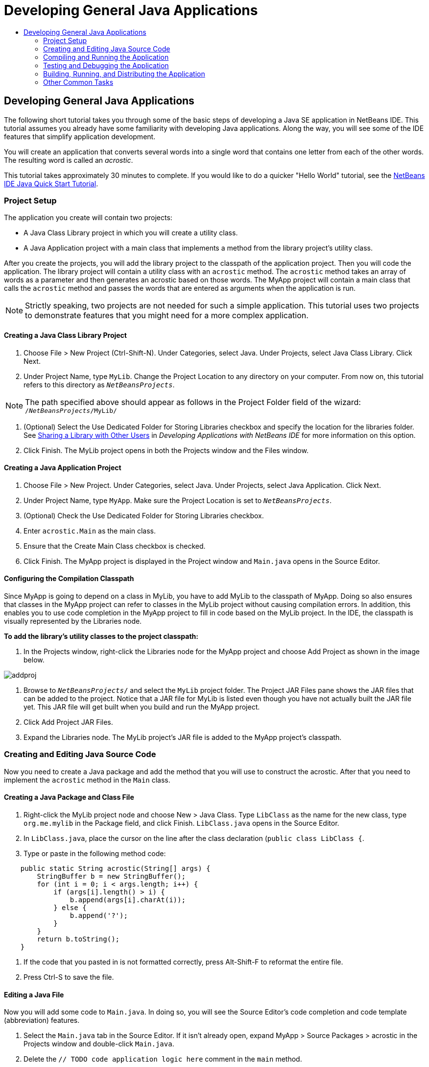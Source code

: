 // 
//     Licensed to the Apache Software Foundation (ASF) under one
//     or more contributor license agreements.  See the NOTICE file
//     distributed with this work for additional information
//     regarding copyright ownership.  The ASF licenses this file
//     to you under the Apache License, Version 2.0 (the
//     "License"); you may not use this file except in compliance
//     with the License.  You may obtain a copy of the License at
// 
//       http://www.apache.org/licenses/LICENSE-2.0
// 
//     Unless required by applicable law or agreed to in writing,
//     software distributed under the License is distributed on an
//     "AS IS" BASIS, WITHOUT WARRANTIES OR CONDITIONS OF ANY
//     KIND, either express or implied.  See the License for the
//     specific language governing permissions and limitations
//     under the License.
//

= Developing General Java Applications
:jbake-type: tutorial
:jbake-tags: tutorials 
:jbake-status: published
:syntax: true
:icons: font
:source-highlighter: pygments
:icons: font
:toc: left
:toc-title:
:description: Developing General Java Applications - Apache NetBeans
:keywords: Apache NetBeans, Tutorials, Developing General Java Applications

== Developing General Java Applications

The following short tutorial takes you through some of the basic steps of developing a Java SE application in NetBeans IDE. This tutorial assumes you already have some familiarity with developing Java applications. Along the way, you will see some of the IDE features that simplify application development.

You will create an application that converts several words into a single word that contains one letter from each of the other words. The resulting word is called an _acrostic_.

This tutorial takes approximately 30 minutes to complete. If you would like to do a quicker "Hello World" tutorial, see the link:quickstart.html[+NetBeans IDE Java Quick Start Tutorial+].

=== Project Setup 

The application you create will contain two projects:

* A Java Class Library project in which you will create a utility class.
* A Java Application project with a main class that implements a method from the library project's utility class.

After you create the projects, you will add the library project to the classpath of the application project. Then you will code the application. The library project will contain a utility class with an `acrostic` method. The `acrostic` method takes an array of words as a parameter and then generates an acrostic based on those words. The MyApp project will contain a main class that calls the `acrostic` method and passes the words that are entered as arguments when the application is run.

NOTE: Strictly speaking, two projects are not needed for such a simple application. This tutorial uses two projects to demonstrate features that you might need for a more complex application.

==== Creating a Java Class Library Project

1. Choose File > New Project (Ctrl-Shift-N). Under Categories, select Java. Under Projects, select Java Class Library. Click Next.
2. Under Project Name, type `MyLib`. Change the Project Location to any directory on your computer. From now on, this tutorial refers to this directory as `_NetBeansProjects_`.

NOTE: The path specified above should appear as follows in the Project Folder field of the wizard: `` /`_NetBeansProjects_`/MyLib/ ``

3. (Optional) Select the Use Dedicated Folder for Storing Libraries checkbox and specify the location for the libraries folder. See link:http://www.oracle.com/pls/topic/lookup?ctx=nb8000&id=NBDAG455[+Sharing a Library with Other Users+] in _Developing Applications with NetBeans IDE_ for more information on this option.
4. Click Finish. The MyLib project opens in both the Projects window and the Files window.

==== Creating a Java Application Project

1. Choose File > New Project. Under Categories, select Java. Under Projects, select Java Application. Click Next.
2. Under Project Name, type `MyApp`. Make sure the Project Location is set to `_NetBeansProjects_`.
3. (Optional) Check the Use Dedicated Folder for Storing Libraries checkbox.
4. Enter `acrostic.Main` as the main class.
5. Ensure that the Create Main Class checkbox is checked.
6. Click Finish. The MyApp project is displayed in the Project window and `Main.java` opens in the Source Editor.

==== Configuring the Compilation Classpath

Since MyApp is going to depend on a class in MyLib, you have to add MyLib to the classpath of MyApp. Doing so also ensures that classes in the MyApp project can refer to classes in the MyLib project without causing compilation errors. In addition, this enables you to use code completion in the MyApp project to fill in code based on the MyLib project. In the IDE, the classpath is visually represented by the Libraries node.

*To add the library's utility classes to the project classpath:*

1. In the Projects window, right-click the Libraries node for the MyApp project and choose Add Project as shown in the image below.

image::images/addproj.png[]

2. Browse to `_NetBeansProjects_/` and select the `MyLib` project folder. The Project JAR Files pane shows the JAR files that can be added to the project. Notice that a JAR file for MyLib is listed even though you have not actually built the JAR file yet. This JAR file will get built when you build and run the MyApp project.
3. Click Add Project JAR Files.
4. Expand the Libraries node. The MyLib project's JAR file is added to the MyApp project's classpath.

=== Creating and Editing Java Source Code 

Now you need to create a Java package and add the method that you will use to construct the acrostic. After that you need to implement the `acrostic` method in the `Main` class.

==== Creating a Java Package and Class File

1. Right-click the MyLib project node and choose New > Java Class. Type `LibClass` as the name for the new class, type `org.me.mylib` in the Package field, and click Finish. `LibClass.java` opens in the Source Editor.
2. In `LibClass.java`, place the cursor on the line after the class declaration (`public class LibClass {`.
3. Type or paste in the following method code: 

[source,java]
----

    public static String acrostic(String[] args) {
        StringBuffer b = new StringBuffer();
        for (int i = 0; i < args.length; i++) {
            if (args[i].length() > i) {
                b.append(args[i].charAt(i));
            } else {
                b.append('?');
            }
        }
        return b.toString();
    }
----
4. If the code that you pasted in is not formatted correctly, press Alt-Shift-F to reformat the entire file.
5. Press Ctrl-S to save the file.

==== Editing a Java File

Now you will add some code to `Main.java`. In doing so, you will see the Source Editor's code completion and code template (abbreviation) features.

1. Select the `Main.java` tab in the Source Editor. If it isn't already open, expand MyApp > Source Packages > acrostic in the Projects window and double-click `Main.java`.
2. Delete the `// TODO code application logic here` comment in the `main` method.
3. In place of the comment type the following:

[source,java]
----

String result = Li
----

Leave the cursor immediately after `Li`. In the next step you will use code completion to turn `Li` into `LibClass`.

4. Press Ctrl-Space to open the code completion box.

A short list of possible ways to complete the word appears. However, the class that you want, `LibClass` might not be there.

5. Press Ctrl-Space again to display a longer list of possible matches.

`LibClass` should be in this list.

6. Select `LibClass` and press Enter. The IDE fills in the rest of the class name and also automatically creates an import statement for the class.

NOTE: The IDE also opens a box above the code completion box that displays Javadoc information for the selected class or package. Since there is no Javadoc information for this package, the box displays a "Cannot find Javadoc" message.

7. In the main method, type a period (.) after `LibClass`. The code completion box opens again.
8. Select the `acrostic(String[]args)` method and press Enter. The IDE fills in the `acrostic` method and the highlights the `args` parameter.
9. Press Enter to accept `args` as the parameter.
10. Type a semicolon (;).

The final line should look like the following line.


[source,java]
----

String result = LibClass.acrostic(args);
----
11. Press Enter to start a new line. Then type `sout` and press Tab. The `sout` abbreviation expands to `System.out.println(""); `with the cursor positioned between the quotation marks. Type `Result =` inside the quotation marks and `+ result` after the end quotation mark.

The final line should look like the following line.


[source,java]
----

System.out.println("Result = " + result);
----
12. Press Ctrl-S to save the file.

NOTE: `sout` is one of many code templates that are available in the Source Editor. To find and edit the list of code templates, choose Tools > Options > Editor > Code Template.

=== Compiling and Running the Application 

Now you need to set the main class and execution arguments so that you can run the project.

NOTE: By default, the projects have been created with the Compile on Save feature enabled, so you do not need to compile your code first in order to run the application in the IDE. For more information, see link:http://www.oracle.com/pls/topic/lookup?ctx=nb8000&id=NBDAG525[+Compiling a Single Java File+] in _Developing Applications with NetBeans IDE_.

==== Setting the Main Class and Execution Arguments

The output of this program is based on arguments that you provide when you run the program. As arguments, you will provide five words, from which the acrostic "Hello" will be generated. The acrostic is assembled from the first letter of the first word, the second letter of the second word, the third letter of the third word, and so on.

*To add the arguments for the IDE to use when running the application:*

1. Right-click the MyApp project node, choose Properties, and select the Run node in the dialog's left pane.

The main class should already be set to `acrostic.Main`.

2. Type `However we all feel zealous `in the Arguments field and click OK.

==== Running the Application

Now that you have created the application and provided runtime arguments for the application, you can test run the application in the IDE.

*To run the application in the IDE:*

1. Right-click the MyApp project node and choose Clean and Build.
2. Choose Run > Run Project (F6).

In the Output window, you should see the output from the program, `Result = Hello ` (the acrostic of the phrase that was passed to the program as an argument).

=== Testing and Debugging the Application 

Now you will create and run a test for the project using JUnit and then run the application in the IDE's debugger to check for errors. In the JUnit test, you will test the LibClass by passing a phrase to the `acrostic` method and using an assertion to indicate what you think the result should be.

==== Creating JUnit Tests

1. Right-click the `LibClass.java` node in the Projects window and choose Tools >Create/Update Tests (Ctrl-Shift-U).
2. In the Create Tests dialog box, click OK to run the command with the default options.

NOTE: If this is the first time you have created JUnit tests in the IDE, you will be prompted with the Select JUnit Version dialog box. Press Enter to select JUnit 4.x and continue to the Create Tests dialog box.

The IDE creates the `org.me.mylib` package and the `LibClassTest.java` file in a separate `test` folder. You can find this file by expanding the Test Packages node and the `org.me.mylib` subnode.
3. In `LibClassTest.java`, delete the body of the `public void testAcrostic()` method.
4. In place of the deleted lines, type or paste in the following:

[source,java]
----

System.err.println("Running testAcrostic...");
String result = LibClass.acrostic(new String[]{"fnord", "polly", "tropism"});
assertEquals("Correct value", "foo", result);
----
5. Save the file by pressing Ctrl-S.

==== Running JUnit Tests

1. Select the MyLib project node and choose Run > Test Project (MyLib) or press Alt-F6. The` MyLib (test)` tab opens in the Output window. The JUnit test cases are compiled and run. The JUnit test result shows that the test passes.
2. You can also run a single test file rather than testing the entire project. Select the `LibClass.java` tab in the Source Editor and choose Run > Test File.

The JUnit API documentation is available from the IDE. Choose Help > Javadoc References > JUnit API.

NOTE: If this is the first time you access Javadoc in the IDE, you need to first choose Help > Javadoc References > More Javadoc. Click Cancel in the Javadoc References dialog box. Then choose Help > Javadoc References > JUnit API.

You can learn more about JUnit by visiting link:http://www.junit.org[+http://www.junit.org+]

==== Debugging the Application

In this section, you will use the debugger to step through the application and watch the values of variables change as the acrostic is assembled.

*To run the application in the debugger:*

1. In the `LibClass.java` file, go to the `acrostic` method and place the insertion point anywhere inside `b.append(args[i].charAt(i));`. Then press Ctrl-F8 to set a breakpoint.
2. Select the MyApp project node and choose Debug > Debug Project (Ctrl-F5). The IDE opens the Debugger windows and runs the project in the debugger until the breakpoint is reached.
3. Select the Local Variables window in the bottom of the IDE and expand the `args` node. The array of strings contains the phrase you entered as the command arguments.
4. Press F7 (or choose Debug > Step Into) to step through the program and watch the `b` variable change as the acrostic is constructed.

When the program reaches the end, the debugger windows close.

For more information, see link:junit-intro.html[+Writing JUnit Tests in NetBeans IDE+].

=== Building, Running, and Distributing the Application

Once you are satisfied that your application works properly, you can prepare the application for deployment outside of the IDE. In this section you will build the application's JAR file and then run the JAR file from the command line.

==== Building the Application

The main build command in the IDE is the Clean and Build command. The Clean and Build command deletes previously compiled classes and other build artifacts and then rebuilds the entire project from scratch.

NOTE: There is also a Build command, which does not delete old build artifacts, but this command is disabled by default. See link:http://www.oracle.com/pls/topic/lookup?ctx=nb8000&id=NBDAG512[+About Building Java Projects+] in _Developing Applications with NetBeans IDE_ for more information.

*To build the application:*

* Choose Run > Clean and Build Project (Shift-F11).

Output from the Ant build script appears in the Output window. If the Output window does not appear, you can open it manually by choosing Window > Output > Output.

When you clean and build your project, the following things occur:

* Output folders that have been generated by previous build actions are deleted ("cleaned"). (In most cases, these are the `build` and `dist` folders.)
* `build` and `dist` folders are added to your project folder (hereafter referred to as the _PROJECT_HOME_ folder). You can view these folders in the Files window.
* All of the sources are compiled into `.class` files, which are placed into the `_PROJECT_HOME_/build` folder.
* A JAR file containing your project is created inside the `_PROJECT_HOME_/dist` folder.
* If you have specified any libraries for the project (in addition to the JDK), a `lib` folder is created in the `dist` folder. The libraries are copied into `dist/lib`.
* The manifest file in the JAR is updated to include entries that designate the main class and any libraries that are on the project's classpath.

NOTE: You can view the contents of the manifest in the IDE's Files window. After you have built your project, switch to the Files window and navigate to `dist/MyApp.jar`. Expand the node for the JAR file, expand the `META-INF` folder, and double-click `MANIFEST.MF` to display the manifest in the Source Editor.


[source,java]
----

Main-Class: acrostic.Main
            Class-Path: lib/MyLib.jar
----

(To find more about manifest files, you can read link:http://java.sun.com/docs/books/tutorial/deployment/jar/manifestindex.html[+this chapter+] from the Java Tutorial.)

==== Running the Application Outside of the IDE

*To run the application outside of the IDE:*

1. On your system, open up a command prompt or terminal window.
2. In the command prompt, change directories to the `MyApp/dist` directory.
3. At the command line, type the following statement:

[source,java]
----

java -jar MyApp.jar However we all feel zealous    
----

The application then executes and returns the following output as shown in the image below:


[source,java]
----

Result = Hello
            
----
[.feature]
--
image::images/command-prompt-smaller.png[role="left", link="images/command-prompt.png"]
--

==== Distributing the Application to Other Users

Now that you have verified that the application works outside of the IDE, you are ready to distribute the application.

*To distribute the application:*

1. On your system, create a zip file that contains the application JAR file (`MyApp.jar`) and the accompanying `lib` folder that contains `MyLib.jar`.
2. Send the file to the people who will use the application. Instruct them to unpack the zip file, making sure that the `MyApp.jar` file and the `lib` folder are in the same folder.
3. Instruct the users to follow the steps in the <<running-outside-IDE,Running the Application Outside of the IDE>> section above.

=== Other Common Tasks

You have now completed the main part of the tutorial, but there are still some basic tasks that have not been covered. This section includes a few of those tasks.

==== Making the Javadoc Available in the IDE

To view the JavaSE API documentation in the NetBeans IDE, use the Source > Show Documentation command or choose Window > IDE Tools > Javadoc Documentation from the main menu to view API documentation in a separate window.

However, for some third-party libraries, API documentation is not available. In these cases, the Javadoc resources must be manually associated with the IDE.

*To make the Javadoc API documentation available for the Show Javadoc command:*

1. Download the Javadoc API documentation source (see the link:http://wiki.netbeans.org/FaqJavaDoc#Adding_the_JDK_Javadoc_to_the_NetBeans_IDE[+FaqJavaDoc+] page for additional details).
2. Choose Tools > Java Platforms.
3. Click the Javadoc tab.
4. Click the Add ZIP/Folder button and navigate to the zip file or the folder that contains the Javadoc API documentation on your system. Select the zip file or the folder and click the Add ZIP/Folder button.
5. Click Close.

==== Generating Javadoc for a Project

You can generate compiled Javadoc documentation for your project based on Javadoc comments that you have added to your classes.

*To generate Javadoc documentation for a project:*

1. Select the MyLib project.
2. Choose Run > Generate Javadoc for "MyLib" from the IDE's main menu. 
The generated Javadoc is added to the `dist` folder of the project. In addition, the IDE opens a web browser that displays the Javadoc.
